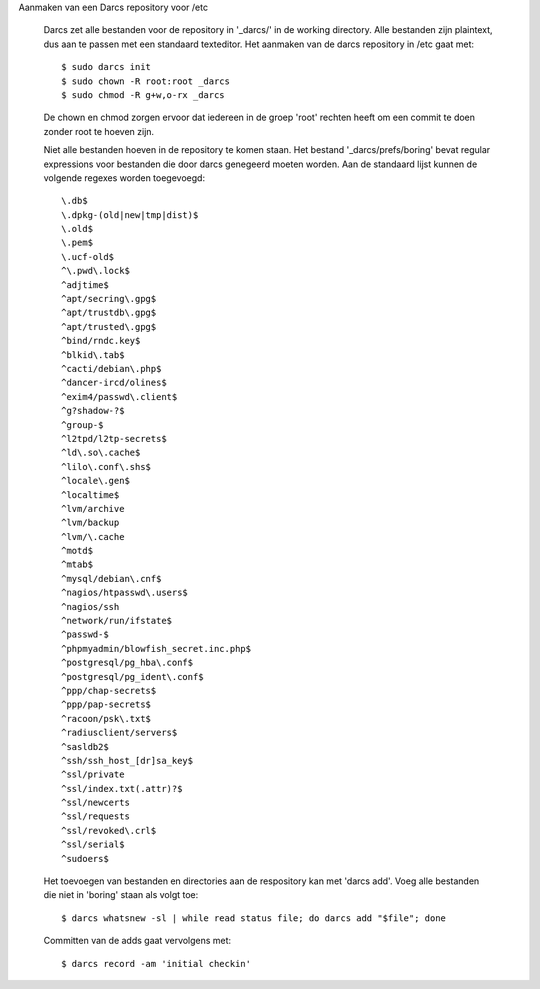Aanmaken van een Darcs repository voor /etc

  Darcs zet alle bestanden voor de repository in '_darcs/' in de working
  directory. Alle bestanden zijn plaintext, dus aan te passen met een standaard
  texteditor. Het aanmaken van de darcs repository in /etc gaat met::

    $ sudo darcs init
    $ sudo chown -R root:root _darcs
    $ sudo chmod -R g+w,o-rx _darcs

  De chown en chmod zorgen ervoor dat iedereen in de groep 'root' rechten
  heeft om een commit te doen zonder root te hoeven zijn.

  Niet alle bestanden hoeven in de repository te komen staan. Het bestand
  '_darcs/prefs/boring' bevat regular expressions voor bestanden die door darcs
  genegeerd moeten worden. Aan de standaard lijst kunnen de volgende regexes
  worden toegevoegd::

    \.db$
    \.dpkg-(old|new|tmp|dist)$
    \.old$
    \.pem$
    \.ucf-old$
    ^\.pwd\.lock$
    ^adjtime$
    ^apt/secring\.gpg$
    ^apt/trustdb\.gpg$
    ^apt/trusted\.gpg$
    ^bind/rndc.key$
    ^blkid\.tab$
    ^cacti/debian\.php$
    ^dancer-ircd/olines$
    ^exim4/passwd\.client$
    ^g?shadow-?$
    ^group-$
    ^l2tpd/l2tp-secrets$
    ^ld\.so\.cache$
    ^lilo\.conf\.shs$
    ^locale\.gen$
    ^localtime$
    ^lvm/archive
    ^lvm/backup
    ^lvm/\.cache
    ^motd$
    ^mtab$
    ^mysql/debian\.cnf$
    ^nagios/htpasswd\.users$
    ^nagios/ssh
    ^network/run/ifstate$
    ^passwd-$
    ^phpmyadmin/blowfish_secret.inc.php$
    ^postgresql/pg_hba\.conf$
    ^postgresql/pg_ident\.conf$
    ^ppp/chap-secrets$
    ^ppp/pap-secrets$
    ^racoon/psk\.txt$
    ^radiusclient/servers$
    ^sasldb2$
    ^ssh/ssh_host_[dr]sa_key$
    ^ssl/private
    ^ssl/index.txt(.attr)?$
    ^ssl/newcerts
    ^ssl/requests
    ^ssl/revoked\.crl$
    ^ssl/serial$
    ^sudoers$

  Het toevoegen van bestanden en directories aan de respository kan met 'darcs
  add'. Voeg alle bestanden die niet in 'boring' staan als volgt toe::

    $ darcs whatsnew -sl | while read status file; do darcs add "$file"; done

  Committen van de adds gaat vervolgens met::

    $ darcs record -am 'initial checkin'

